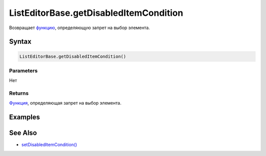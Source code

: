 ListEditorBase.getDisabledItemCondition
=======================================

Возвращает `функцию <../../../Core/Script/>`__, определяющую запрет на
выбор элемента.

Syntax
------

.. code:: js

    ListEditorBase.getDisabledItemCondition()

Parameters
~~~~~~~~~~

Нет

Returns
~~~~~~~

`Функция <../../../Core/Script/>`__, определяющая запрет на выбор
элемента.

Examples
--------

See Also
--------

-  `setDisabledItemCondition() <../ListEditorBase.setDisabledItemCondition.html>`__

